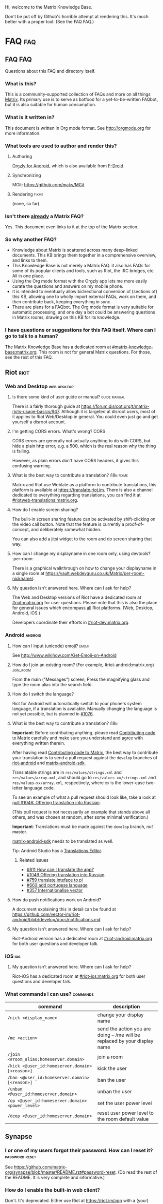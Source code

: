 #+STARTUP: overview
Hi, welcome to the Matrix Knowledge Base.

Don't be put off by Github's horrible attempt at rendering this. It's much better with a proper tool. (See the FAQ FAQ.)

* FAQ :faq:
** FAQ FAQ

Questions about this FAQ and directory itself.

*** What is this?

This is a community-supported collection of FAQs and more on all things [[https://matrix.org][Matrix]]. Its primary use is to serve as botfood for a yet-to-be-written FAQbot, but it is also suitable for human consumption.

*** What is it written in?

This document is written in Org mode format. See http://orgmode.org for more information.

*** What tools are used to author and render this?
**** Authoring

[[http://www.orgzly.com][Orgzly for Android]], which is also available from [[https://f-droid.org/app/com.orgzly][F-Droid]].

**** Synchronizing

MGit: https://github.com/maks/MGit

**** Rendering :fixme:

(none, so far)

*** Isn't there _already_ a Matrix FAQ?

Yes. This document even links to it at the top of the Matrix section.

*** So why another FAQ?

- Knowledge about Matrix is scattered across many deep-linked documents. This KB brings them together in a comprehensive overview, and links to them.
- This Knowledge Base is not merely a Matrix FAQ: it also has FAQs for some of its popular clients and tools, such as Riot, the IRC bridges, etc. All in one place.
- Using the Org mode format with the Orgzly app lets me more easily curate the questions and answers on my mobile phone.
- It is intended to eventually allow bidirectional conversion of (sections of) this KB, allowing one to wholly import external FAQs, work on them, and then contribute back, keeping everything in sync.
- There are plans for a FAQbot. The Org mode format is very suitable for automatic processing, and one day a bot could be answering questions in Matrix rooms, drawing on this KB for its knowledge.

*** I have questions or suggestions for this FAQ itself. Where can I go to talk to a human?

The Matrix Knowledge Base has a dedicated room at [[https://matrix.to/#/#mkb:matrix.org][#matrix-knowledge-base:matrix.org]]. This room is not for general Matrix questions. For those, see the rest of this FAQ.

** Riot :riot:
*** Web and Desktop :web:desktop:
**** Is there some kind of user guide or manual? :guide:manual:

There is a fairly thorough guide at [[https://forum.disroot.org/t/matrix-riots-usage-basics/947]]. Although it is targeted at disroot users, most of it applies to Riot Web/Desktop in general. You could even just go and get yourself a disroot account.

**** I'm getting CORS errors. What's wrong? :CORS:
:PROPERTIES:
:source:   https://matrix.to/#/!DgvjtOljKujDBrxyHk:matrix.org/%2414899602502111244BtYeL:matrix.org
:END:

CORS errors are generally not actually anything to do with CORS, but hide a plain http error, e.g. a 500, which is the real reason why the thing is failing.

However, as plain errors don't have CORS headers, it gives this confusing warning.

**** What is the best way to contribute a translation? :i18n:fixme:

Matrix and Riot use Weblate as a platform to contribute translations, this platform is available at [[https://translate.riot.im][https://translate.riot.im]]. There is also a channel dedicated to everything regarding translations, you can find it at [[https://matrix.to/#/#riotweb-translations:matrix.org][#riotweb-translations:matrix.org]].

**** How do I enable screen sharing?

The built-in screen sharing feature can be activated by shift-clicking on the video call button. Note that the feature is currently a proof-of-concept, and deliberately somewhat hidden.  

You can also add a jitsi widget to the room and do screen sharing that way.

**** How can I change my displayname in one room only, using devtools? :per-room:

There is a graphical walkthrough on how to change your displayname in a single room at [[https://vault.webdevguru.co.uk/Matrix/per-room-nickname/]].

**** My question isn't answered here. Where can I ask for help?

The Web and Desktop versions of Riot have a dedicated room at [[https://matrix.to/#/#riot:matrix.org][#riot:matrix.org]] for user questions. Please note that this is also the place for general issues which encompass _all_ Riot platforms. (Web, Desktop, Android, iOS.)

Developers coordinate their efforts in [[https://matrix.to/#/#riot-dev:matrix.org][#riot-dev:matrix.org]].

*** Android :android:
**** How can I input (unicode) emoji? :emoji:

See http://www.wikihow.com/Get-Emoji-on-Android

**** How do I join an existing room? (For example, #riot-android:matrix.org) :join_room:

From the main ("Messages") screen, Press the magnifying glass and type the room alias into the search field.

**** How do I switch the language? @@html:<a name="android-switch-language">@@

Riot for Android will automatically switch to your phone's system language, if a translation is available. Manually changing the language is not yet possible, but is planned in [[https://github.com/vector-im/riot-android/issues/1076][#1076]].

**** What is the best way to contribute a translation? @@html:<a name="translate-android">@@ :i18n:

*Important*: Before contributing anything, please read [[https://github.com/vector-im/riot-android/blob/master/CONTRIBUTING.rst][Contributing code to Matrix]] carefully and make sure you understand and agree with everything written therein.

After having read [[https://github.com/vector-im/riot-android/blob/master/CONTRIBUTING.rst][Contributing code to Matrix]], the best way to contribute your translation is to send a pull request against the ~develop~ branches of [[https://github.com/vector-im/riot-android][riot-android]] and [[https://github.com/matrix-org/matrix-android-sdk][matrix-android-sdk]].

Translatable strings are in ~res/values/strings.xml~ and ~res/values/array.xml~, and should go to ~res/values-xx/strings.xml~ and ~res/values-xx/array.xml~, respectively, where ~xx~ is the lower-case two-letter language code.

To see an example of what a pull request should look like, take a look at [[https://github.com/vector-im/riot-android/pull/1046][pull #1046: Offering translation into Russian]].

(This pull request is not necessarily an example that stands above all others, and was chosen at random, after some minimal verification.)

*Important*: Translations must be made against the ~develop~ branch, /not/ +master+.

[[https://github.com/matrix-org/matrix-android-sdk][matrix-android-sdk]] needs to be translated as well.

Tip: Android Studio has a
[[https://developer.android.com/studio/write/translations-editor.html][Translations Editor]].

***** Related issues

- [[https://github.com/vector-im/riot-android/issues/811][#811 How can I translate the app?]]
- [[https://github.com/vector-im/riot-android/pull/1046][#1046 Offering translation into Russian]]
- [[https://github.com/vector-im/riot-android/issues/759][#759 translate inteface to pl]]
- [[https://github.com/vector-im/riot-android/pull/660][#660 add portugese language]]
- [[https://github.com/vector-im/riot-android/issues/357][#357 Internationalise vector]]

**** How do push notifications work on Android?

A document explaining this in detail can be found at [[https://github.com/vector-im/riot-android/blob/develop/docs/notifications.md]]

**** My question isn't answered here. Where can I ask for help?

Riot-Android version has a dedicated room at [[https://matrix.to/#/#riot-android:matrix.org][#riot-android:matrix.org]] for both user questions and developer talk.

*** iOS :ios:
**** My question isn't answered here. Where can I ask for help?

Riot-iOS has a dedicated room at [[https://matrix.to/#/#riot-ios:matrix.org][#riot-ios:matrix.org]] for both user questions and developer talk.

*** What commands I can use? @@html:<a name="commands">@@ :commands:

| command                                          | description                                                                |
|--------------------------------------------------+----------------------------------------------------------------------------|
| =/nick <display_name>=                           | change your display name                                                   |
| =/me <action>=                                   | send the action you are doing -- /me will be replaced by your display name |
| =/join <#room_alias:homeserver.domain>=          | join a room                                                                |
| =/kick <@user_id:homeserver.domain> [<reason>]=  | kick the user                                                              |
| =/ban <@user_id:homeserver.domain> [<reason>]=   | ban the user                                                               |
| =/unban <@user_id:homeserver.domain>=            | unban the user                                                             |
| =/op <@user_id:homeserver.domain> <power_level>= | set the user power level                                                   |
| =/deop <@user_id:homeserver.domain>=             | reset user power level to the room default value                           |

** Synapse
*** I or one of my users forgot their password. How can I reset it? :password:reset:

See [[https://github.com/matrix-org/synapse/blob/master/README.rst#password-reset]]. (Do read the rest of the README. It is very complete and informative.)

*** How do I enable the built-in web client?

Don't. It's deprecated. Either use Riot at https://riot.im/app with a (your) custom server, or download a Riot tarball from [[https://github.com/vector-im/riot-web/releases]] and host it yourself.

*** What are forward extremities?

Forward extremities are dangling links in a room's DAG. They are known to seriously impact server performance when they accumulate. If you think you have a problem with forward extremities, please see https://github.com/matrix-org/synapse/issues/1760

*** What is the recommended setup for Synapse?

The recommended way to set up Synapse is discussed and clarified in [[https://github.com/matrix-org/synapse/issues/2438]].

*** My Synapse question isn't answered here. Where can I ask for help? :morehelp:

General help with setting up and configuring Synapse, as well as basic troubleshooting, can be had from [[https://matrix.to/#/#synapse-community:matrix.org][#synapse-community:matrix.org]]. This room is community-run and /not/ monitored by the Synapse team. Repeat: /not/.

If you think you found a bug or need help from the Synapse developers, join [[https://matrix.to/#/#matrix:matrix.org][#matrix:matrix.org]]. Developer specific questions or issues are best taken to [[https://matrix.to/#/#matrix-dev:matrix.org][#matrix-dev:matrix.org]].

It is also worth checking the [[https://github.com/matrix-org/synapse/issues][bug tracker]] to see if others are having the same problem.

** Dendrite
*** So what's the latest word on Dendrite?
:PROPERTIES:
:Source:   https://twitter.com/matrixdotorg/status/841814171666808833
:END:

Exciting times - Dendrite (the next generation Golang matrix server) just received its first messages!! https://matrix.org/blog/2017/03/15/dendrite-receives-its-first-messages/ #golang

*** My question isn't answered here. Where can I ask for help?

Rooms will be listed here when Dendrite is usable.

** Matrix
*** The official Matrix FAQ

- https://matrix.org/docs/guides/faq.html

*** What is the Matrix?

Unfortunately, no one can be told what the Matrix is. You have to see it for yourself.

*** Who should I contact in case of abuse? :abuse:

Send e-mail to abuse@matrix.org

*** I can see everyone's devices! Isn't that a privacy issue?
:PROPERTIES:
:source:   https://matrix.to/#/#matrix:matrix.org/%241489661409560128pTiCo:matrix.org
:END:

Yes, this is a known metadata leak. Other than renaming your devices, there isn't much that can be done about it.

Ironically, e2e encryption reduces privacy in some ways. Since Matrix e2e encrypts to each device separately, it needs to know which devices those are. This is a privacy vs. features tradeoff. Most competing encrypted messengers don't allow multiple devices.

*** How does the "mxc://" protocol work?

=mxc://<server>/<content>= is just shorthand for =https://<yourserver>/_matrix/media/v1/download/<server>/<content>=

The spec is at [[https://matrix.org/docs/spec/client_server/r0.2.0.html#id43]].

*** What's the difference between a room and a direct chat?

There is no real difference between the two. Direct (or private) chat is just a flag that causes clients such as Riot to treat these rooms specially. Some bridges may also handle them differently.

*** Why am I showing as offline?

You probably have an account on matrix.org. Presence on matrix.org accounts is disabled because the server is suffering from high load. Your best bet is to look at the list of public homeservers and get an account on a different server.

*** Why are my friends showing as offline?

Your friends probably have an account on matrix.org. Presence on matrix.org accounts is disabled because the server is suffering from high load. Your best bet is to look at the list of public homeservers and get everyone to set up an account on a different server.

*** Is there a list of public matrix servers? :public:servers:

Yes. It can be found at [[https://www.hello-matrix.net/public_servers.php]]. If you have questions or comments about the list, please join #hello-matrix:matrix.org.

*** What is Try Matrix Now?

Try Matrix Now is a global directory of projects using Matrix in some way. It can be found at [[https://matrix.org/docs/projects/try-matrix-now.html]].

** How can I add my project to Try Matrix Now?

To add your project, make a copy of the [[https://github.com/matrix-org/matrix.org/blob/master/jekyll/_posts/projects/template.md][template]] and give it the name of your project prefixed with today's date. For some reason jekyll is picky about file names, so make sure it meshes with the rest of the files.

Now fill in the details and send a pull request to have it added to Try Matrix Now. (And to FAQBot.)

*** My question isn't answered here. Where can I ask for help?

General Matrix questions can be asked in [[https://matrix.to/#/#matrix:matrix.org][#matrix:matrix.org]]. If you're building on top of Matrix, please join [[https://matrix.to/#/#matrix-dev:matrix.org][#matrix-dev:matrix.org]].

** Bridges
*** What's a plumbed room? What's a portal room? What types of bridges are there? @@html:<a name="bridge-types">@@ :plumbed:portal:puppet:

[[https://matrix.org/blog/2017/03/11/how-do-i-bridge-thee-let-me-count-the-ways/]] has a detailed overview.

*** IRC
**** How does this whole IRC bridging thing work? @@html:<a name="bridging-irc">@@

[[https://matrix.org/blog/2017/03/14/an-adventure-in-irc-land/]] goes into detail about this.

**** What is a bridge bot? @@html:<a name="bridge-bot">@@ :TESTME:

On joining an IRC room for the first time, you should be invided by the bridge bot, to inform you that you have been bridged to IRC.

The bot will inform you about changes in your IRC status,  and you can give it some commands to control your IRC session. Say =!help= to the bot to see a list of them.

Be aware that every IRC network has its own bot, and you need to talk to the right one. See [[#bridged-networks]] for the list of IRC networks and the appropriate bridge bots.

**** How do I join an IRC channel with a key? (+k) :key:TESTME:

In a private conversation with the [[#bridge-bot][bridge bot]], say =!join [server] <#channel> <key>=.

If this gives you an error =err_badchannelkey=, type =/markdown off= in the bridge bot room, and then try the =!join= command again.

**** Why am I seeing conversations with nonexistant people?
DEADLINE: <2018-06-01 Fri>

Matrix.org is overloaded by ever increasing traffic, making it unable to process joins fast enough. This is mainly affecting the Freenode bridge. The team is working on making Synapse faster, but there's no easy quick fix.

*** General
**** How To Ask Questions The Smart Way?

If you'd like to get better answers to your questions, sometimes even without asking, take some time to read [[http://www.catb.org/esr/faqs/smart-questions.html][How To Ask Questions The Smart Way]].

* Bridges
** Discord
*** Half-Shot :fixme:

- #discord:half-shot.uk

** Instagram

- Status: Pre-alpha (not working yet)
- Site: https://github.com/turt2live/matrix-appservice-instagram
- Availability: self-hosting required

** Minecraft
*** turt2live

- Status: Pre-alpha
- Site: https://github.com/turt2live/matrix-appservice-minecraft
- Availability: self-hosting required

*** paftree

- Status: Pre-alpha
- Site: https://github.com/paftree/matrixcraft-bridge
- Availability: self-hosting required

** IRC
*** Bridged Networks

| Name      | Room format                       | User format                     | Appservice                        | Comment                      |
|-----------+-----------------------------------+---------------------------------+-----------------------------------+------------------------------|
| Freenode  | =#freenode_#channame:matrix.org=  | =@freenode_nickname:matrix.org= | =@appservice-irc:matrix.org=      | /No leading underscore/      |
| Moznet    | =#mozilla_#channame:matrix.org=   |                                 | =@mozilla-irc:matrix.org=         | /No leading underscore/      |
| OFTC      | =#_oftc_#channame:matrix.org=     |                                 | =@oftc-irc:matrix.org=            |                              |
| Snoonet   | =#_snoonet_#channame:matrix.org=  |                                 | =@snoonet-irc:matrix.org=         |                              |
| hackint   | =#channame:irc.hackint.org=       | =@irc_nickname:irc.hackint.org= | =@appservice-irc:irc.hackint.org= | Hosted by hackint            |
| GIMPNet   | =#_gimpnet_#channame:matrix.org=  |                                 | =@gimpnet-irc:matrix.org=         |                              |
| Foonetic  | =#_foonetic_#channame:matrix.org= |                                 | =@foonetic-irc:matrix.org=        |                              |
| Rizon     | =#_rizon_#channame:matrix.org=    |                                 | =@rizon-irc:matrix.org=           |                              |
| EsperNet  | =#_espernet_#channame:matrix.org= |                                 | =@espernet-irc:matrix.org=        |                              |
| PirateIRC | =#pirateirc_#channame:diasp.in=   |                                 | =@pirateirc:diasp.in=             | Hosted by Pirate Party India |

Another nice-looking list is [[https://github.com/matrix-org/matrix-appservice-irc/wiki/Bridged-IRC-networks][on the wiki]].

The /official/ IRC network (wish)list can be [[https://github.com/matrix-org/matrix-appservice-irc/issues/208][found here]].

*** Non-bridged networks (wishlist)

The official IRC network wishlist can be [[https://github.com/matrix-org/matrix-appservice-irc/issues/208][found here]].

*** matrix-appservice-irc

The software which runs the official [[https://matrix.org][matrix.org]]-hosted IRC bridges is at [[https://github.com/matrix-org/matrix-appservice-irc]].

It has a Matrix room at [[https://matrix.to/#/#irc:matrix.org][#irc:matrix.org]] for both user questions and developer talk. However, some of the questions you have might already be answered by the [[https://github.com/matrix-org/matrix-appservice-irc/wiki/End-user-FAQ][end user FAQ]].

** My question isn't answered here. Where can I ask for help?

Irc bridges have a dedicated room at [[https://matrix.to/#/#irc:matrix.org][#irc:matrix.org]] for both user questions and developer talk.

All other bridges can be discussed at [[https://matrix.to/#/#bridges:matrix.org][#bridges:matrix.org]].

* Frameworks
** Python
*** python-matrix-bot-api (shawnanastasio)
:PROPERTIES:
:source:   https://github.com/shawnanastasio/python-matrix-bot-api
:END:

@shawnanastasio:matrix.anastas.io said:

Hi all, sorry for the shameless self promotion, but I made a python client to easily create Matrix bots with:

- https://github.com/shawnanastasio/python-matrix-bot-api

Any feedback would be greatly appreciated!

* Applications
** Blogging
*** J (Luke Barnard)

There is "j", which is a full-featured blogging system including comments.
- https://github.com/lukebarnard1/j

* Keywords (old, to be reworked)

This contains the keywords that were taught to *mubot* at some point. An update to mubot means this information is now "lost". It is being reconstructed here, for the purpose of eventually integrating it into the FAQ/Directory properly.

** 3pid

In the context of Matrix, any identifier which is not a Matrix ID. This includes e-mail addresses, phone numbers, Facebook accounts, etc.

** alias :missing:
** balancing interop and privacy

[Slides] Matthew talks about the challenge of balancing interoperability and privacy: https://matrix.org/~matthew/2016-12-22%20Matrix%20Balancing%20Interop%20and%20Privacy.pdf

** What is the Matrix Code of Conduct?

This code of conduct outlines our expectations for participants within the Matrix community, as well as steps for reporting unacceptable behaviour. We are committed to providing a welcoming and inspiring community for all, and expect our code of conduct to be honoured. Anyone who violates this code of conduct may be banned from the community.

- https://matrix.org/docs/guides/code_of_conduct.html

** crypto export

The export of cryptographic technology and devices from the United States was severely restricted by U.S. law until 1992, but was gradually eased until 2000. Some restrictions still remain. https://en.wikipedia.org/wiki/Export_of_cryptography_from_the_United_States

** desktop app :missing:
** e2e implementation guide

https://matrix.org/docs/guides/e2e_implementation.html

** emacs client

See https://fort.kickass.systems/git/rrix/matrix-client.git

** exul slides :missing:
** federation tester

Test your server by appending its domain to: http://matrix.org/federationtester/api/report?server_name=

** gc :missing:
** go-neb

Multi-purpose Matrix bot. https://github.com/matrix-org/go-neb

** id :missing:
** identity server :missing:
** irc network list :missing:
** ivar

https://github.com/torhve/ivar2

** matrix on freenode :missing:
** matrix-recorder

Okay, I think a first version is finally done: https://gitlab.com/argit/matrix-recorder - the idea is that the tool would allow you to keep a record of your conversations, as Riot does not yet allow you to export your message history in a format suitable for safekeeping.

** migrating to postgres :missing:
** mubot

https://github.com/davidar/hubot-matrix

#mubot:davidar.io

** mxid :missing:
** network list :missing:
** olm :missing:
** receipt :missing:
** reindex

TIL that PostgreSQL may have internal fragmentation in the btrees used for indexes, and that can cause VACUUM FULL to make the database bigger... which can be solved by issuing a REINDEX DATABASE - https://matrix.to/#/!cURbafjkfsMDVwdRDQ:matrix.org/%2414835668811638615xXMYC:matrix.org

** screen sharing :missing:
** setting up federation

https://github.com/matrix-org/synapse#setting-up-federation has words on it.

** slack bridge
*** Matrix-org

https://github.com/matrix-org/matrix-appservice-slack

*** kfatehi

https://github.com/kfatehi/matrix-appservice-slack

** slack hook

See https://matrix.to/#/!svJUttHBtRMdXmEhEy:matrix.org/$14836112541869035fxcVU:matrix.org

** synpurge :fixme:

Utility script to Matrix room history purge room in Synapse https://github.com/aperezdc/synpurge. Synpurge has reached v4! https://pypi.python.org/pypi/synpurge/4

** telegram bridge
*** matrigram

If anyone is interested in using a telegram bridge, we'd love to hear some feedback https://github.com/GalPressman/matrigram

*** telematrix (Sijmen Schoon)

https://github.com/SijmenSchoon/telematrix

** those little circles :missing:
** upgrade script :missing:
** webrtc tutorial
*** Basics

https://www.html5rocks.com/en/tutorials/webrtc/basics/

*** Infrastructure

https://www.html5rocks.com/en/tutorials/webrtc/infrastructure/

** xmpp bridge
*** matrix-xmpp-bridge

https://github.com/pztrn/matrix-xmpp-bridge

*** xmpptrix

https://github.com/SkaveRat/xmpptrix

** yzord :missing:
* Processing Queue

Things which should probably be added, but need to be reworked, or need a closer look.

(This section is mainly an artifact of me not being able to file or access issues offline.)

** What happens if I mark a room as "direct chat"? Does it effect anything? :needsanswer:
** A shell script for tagging rooms

https://gist.github.com/turt2live/697d5b3781fb7ab7e11d704ea90e3dbe

** There are a couple of community-written users guides linked to in this issue as well: https://github.com/vector-im/riot-web/issues/3308
** hmm, right, I don't think there's the concept of an admin user on matrix

there is, but it is very limited
you must enable it by editing your user row on the database
and there is only two api two delete old history and old medias

is that documented somewhere?

yep: https://github.com/matrix-org/synapse/tree/master/docs/admin_api

https://matrix.to/#/!svJUttHBtRMdXmEhEy:matrix.org/%24149022212811cUBkh:orbstheorem.ch
#bridges:matrix.org

** https://github.com/matrix-org/synapse/wiki#i-have-a-problem-with-my-server-can-i-just-delete-my-database-and-start-again
** i'm still wondering if our IPs are protected on Riot or not.. no one can obtain it right?

Only the server admin can see the IP (of course).
Nobody else can, the ip is not propagated in any way.
well, it is if you make a 1:1 call
Oh right, that's true.
Voice and video calls are peer-to-peer, so of necessity the IPs have to be exchanged.
Worse is that it sends all known interface addresses, including local (private) network addresses.
Which is actually awesome if you're actually placing a call to someone on the same private network.
But also cause for (privacy) concerns.
If it is of great concern, the solution is to neither place nor accept voice and video calls.

https://matrix.to/#/!cURbafjkfsMDVwdRDQ:matrix.org/%2414902634851380909LwydX:matrix.org
#matrix:matrix.org

** How to get my access token ?

https://matrix.to/#/#matrix:matrix.org/%2414902578321344171PDCNZ:matrix.org

** I found the icons missing after the nginx reverse proxy, any sample nginx config for riot-web?

FYI. It caused by X-Frame-Options set to deny. Now I use the SAMEORIGIN and problem solved.

https://matrix.to/#/!DgvjtOljKujDBrxyHk:matrix.org/%2414903176841958169Wkaps:matrix.org
#riot:matrix.org

** Add GCM replacements

Add here and to riot-android#1066


